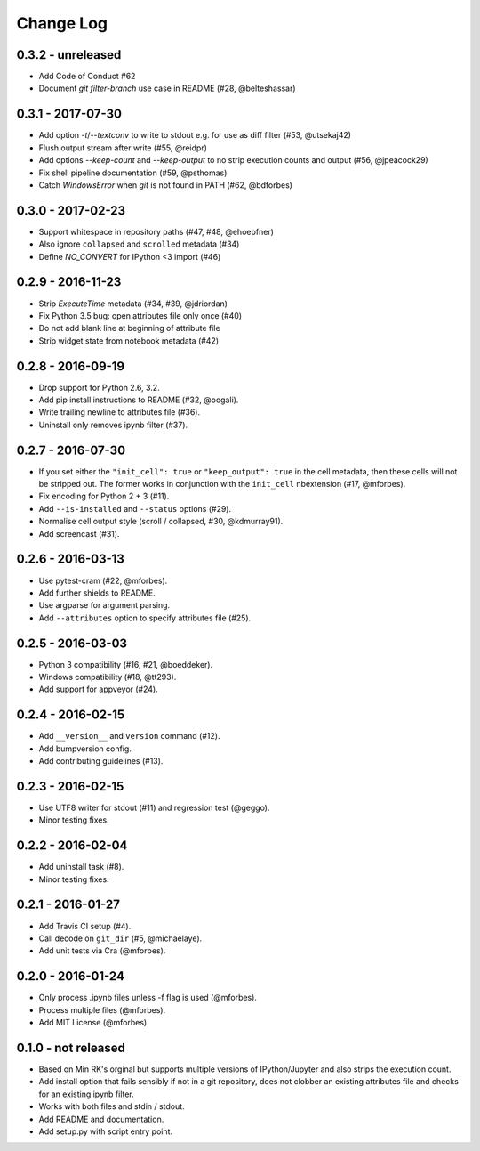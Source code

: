 Change Log
==========

0.3.2 - unreleased
------------------
* Add Code of Conduct #62
* Document `git filter-branch` use case in README (#28, @belteshassar)

0.3.1 - 2017-07-30
------------------
* Add option `-t`/`--textconv` to write to stdout e.g. for use as diff
  filter (#53, @utsekaj42)
* Flush output stream after write (#55, @reidpr)
* Add options `--keep-count` and `--keep-output` to no strip execution
  counts and output (#56, @jpeacock29)
* Fix shell pipeline documentation (#59, @psthomas)
* Catch `WindowsError` when `git` is not found in PATH (#62, @bdforbes)

0.3.0 - 2017-02-23
------------------
* Support whitespace in repository paths (#47, #48, @ehoepfner)
* Also ignore ``collapsed`` and ``scrolled`` metadata (#34)
* Define `NO_CONVERT` for IPython <3 import (#46)

0.2.9 - 2016-11-23
------------------
* Strip `ExecuteTime` metadata (#34, #39, @jdriordan)
* Fix Python 3.5 bug: open attributes file only once (#40)
* Do not add blank line at beginning of attribute file
* Strip widget state from notebook metadata (#42)

0.2.8 - 2016-09-19
------------------
* Drop support for Python 2.6, 3.2.
* Add pip install instructions to README (#32, @oogali).
* Write trailing newline to attributes file (#36).
* Uninstall only removes ipynb filter (#37).

0.2.7 - 2016-07-30
------------------
* If you set either the ``"init_cell": true`` or
  ``"keep_output": true`` in the cell metadata, then these cells will
  not be stripped out. The former works in conjunction with the
  ``init_cell`` nbextension (#17, @mforbes).
* Fix encoding for Python 2 + 3 (#11).
* Add ``--is-installed`` and ``--status`` options (#29).
* Normalise cell output style (scroll / collapsed, #30, @kdmurray91).
* Add screencast (#31).

0.2.6 - 2016-03-13
------------------
* Use pytest-cram (#22, @mforbes).
* Add further shields to README.
* Use argparse for argument parsing.
* Add ``--attributes`` option to specify attributes file (#25).

0.2.5 - 2016-03-03
------------------
* Python 3 compatibility (#16, #21, @boeddeker).
* Windows compatibility (#18, @tt293).
* Add support for appveyor (#24).

0.2.4 - 2016-02-15
------------------
* Add ``__version__`` and ``version`` command (#12).
* Add bumpversion config.
* Add contributing guidelines (#13).

0.2.3 - 2016-02-15
------------------
* Use UTF8 writer for stdout (#11) and regression test (@geggo).
* Minor testing fixes.

0.2.2 - 2016-02-04
------------------
* Add uninstall task (#8).
* Minor testing fixes.

0.2.1 - 2016-01-27
------------------
* Add Travis CI setup (#4).
* Call decode on ``git_dir`` (#5, @michaelaye).
* Add unit tests via Cra (@mforbes).

0.2.0 - 2016-01-24
------------------
* Only process .ipynb files unless -f flag is used (@mforbes).
* Process multiple files (@mforbes).
* Add MIT License (@mforbes).

0.1.0 - not released
--------------------
* Based on Min RK's orginal but supports multiple versions of
  IPython/Jupyter and also strips the execution count.
* Add install option that fails sensibly if not in a git repository,
  does not clobber an existing attributes file and checks for an
  existing ipynb filter.
* Works with both files and stdin / stdout.
* Add README and documentation.
* Add setup.py with script entry point.
